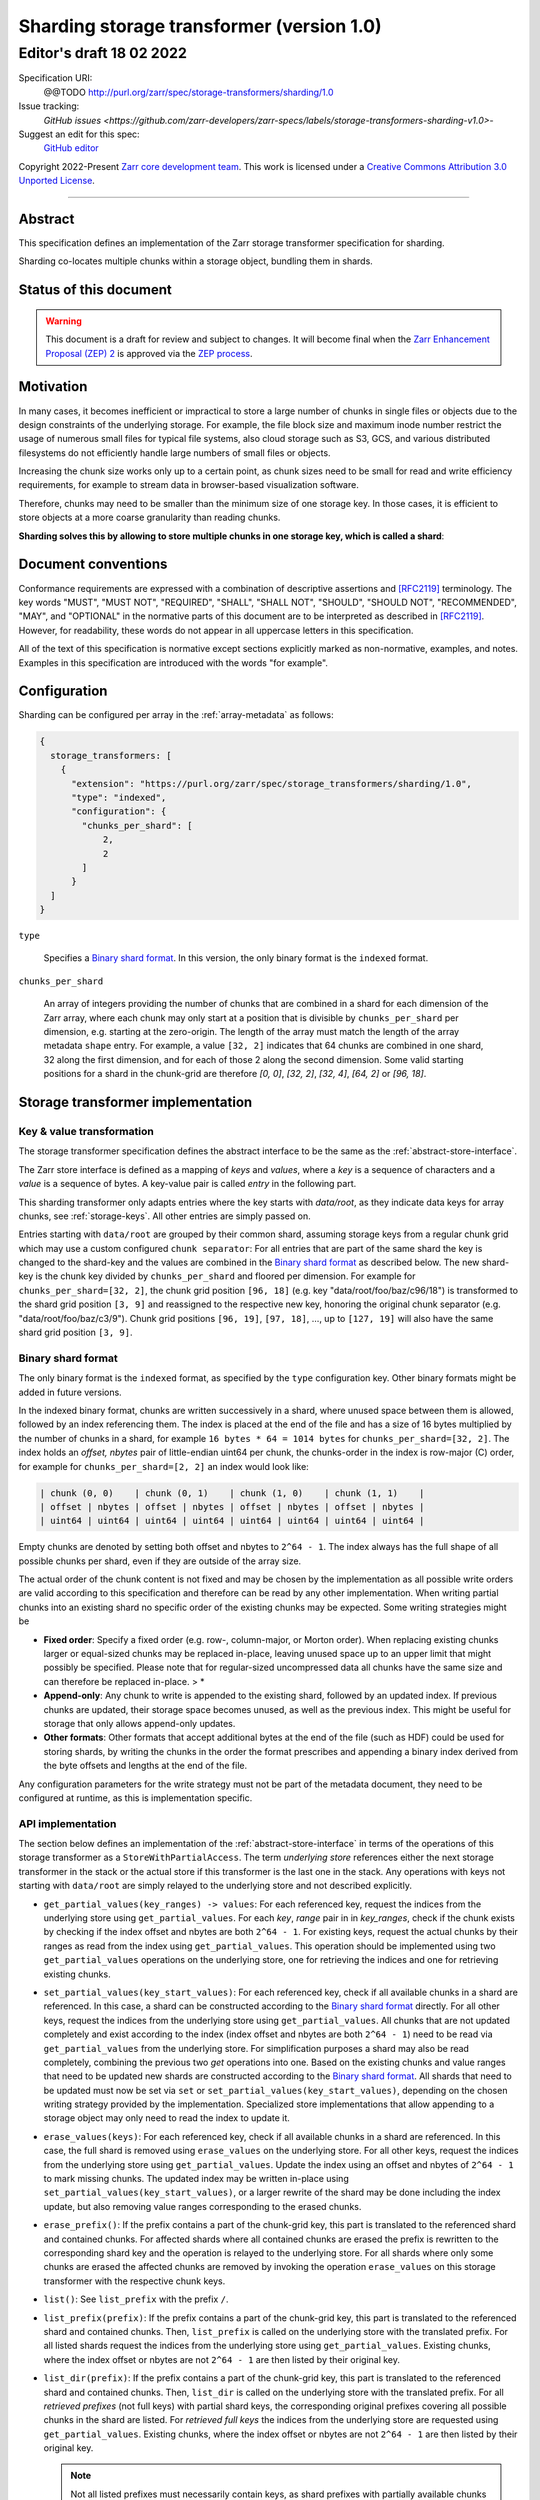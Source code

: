 .. _sharding-storage-transformer-v1:

==========================================
Sharding storage transformer (version 1.0)
==========================================
-----------------------------
 Editor's draft 18 02 2022
-----------------------------

Specification URI:
    @@TODO
    http://purl.org/zarr/spec/storage-transformers/sharding/1.0

Issue tracking:
    `GitHub issues <https://github.com/zarr-developers/zarr-specs/labels/storage-transformers-sharding-v1.0>`-

Suggest an edit for this spec:
    `GitHub editor <https://github.com/zarr-developers/zarr-specs/blob/main/docs/storage-transformers/sharding/v1.0.rst>`_

Copyright 2022-Present `Zarr core development team
<https://github.com/orgs/zarr-developers/teams/core-devs>`_. This work
is licensed under a `Creative Commons Attribution 3.0 Unported License
<https://creativecommons.org/licenses/by/3.0/>`_.

----


Abstract
========

This specification defines an implementation of the Zarr storage transformer
specification for sharding.

Sharding co-locates multiple chunks within a storage object, bundling them in
shards.


Status of this document
=======================

.. warning::
    This document is a draft for review and subject to changes.
    It will become final when the `Zarr Enhancement Proposal (ZEP) 2 <https://zarr.dev/zeps/draft/ZEP0001.html>`_
    is approved via the `ZEP process <https://zarr.dev/zeps/active/ZEP0000.html>`_.


Motivation
==========

In many cases, it becomes inefficient or impractical to store a large number of
chunks in single files or objects due to the design constraints of the
underlying storage. For example, the file block size and maximum inode number
restrict the usage of numerous small files for typical file systems, also cloud
storage such as S3, GCS, and various distributed filesystems do not efficiently
handle large numbers of small files or objects.

Increasing the chunk size works only up to a certain point, as chunk sizes need
to be small for read and write efficiency requirements, for example to stream
data in browser-based visualization software.

Therefore, chunks may need to be smaller than the minimum size of one storage
key. In those cases, it is efficient to store objects at a more coarse
granularity than reading chunks.

**Sharding solves this by allowing to store multiple chunks in one storage key,
which is called a shard**:

.. image:: sharding.png


Document conventions
====================

Conformance requirements are expressed with a combination of descriptive
assertions and [RFC2119]_ terminology. The key words "MUST", "MUST NOT",
"REQUIRED", "SHALL", "SHALL NOT", "SHOULD", "SHOULD NOT", "RECOMMENDED", "MAY",
and "OPTIONAL" in the normative parts of this document are to be interpreted as
described in [RFC2119]_. However, for readability, these words do not appear in
all uppercase letters in this specification.

All of the text of this specification is normative except sections explicitly
marked as non-normative, examples, and notes. Examples in this specification are
introduced with the words "for example".


Configuration
=============

Sharding can be configured per array in the :ref:`array-metadata` as follows:

.. code-block::

    {
      storage_transformers: [
        {
          "extension": "https://purl.org/zarr/spec/storage_transformers/sharding/1.0",
          "type": "indexed",
          "configuration": {
            "chunks_per_shard": [
                2,
                2
            ]
          }
      ]
    }

``type``

    Specifies a `Binary shard format`_. In this version, the only binary format
    is the ``indexed`` format.

``chunks_per_shard``

    An array of integers providing the number of chunks that are combined in a
    shard for each dimension of the Zarr array, where each chunk may only start
    at a position that is divisible by ``chunks_per_shard`` per dimension, e.g.
    starting at the zero-origin. The length of the array must match the length
    of the array metadata ``shape`` entry. For example, a value ``[32, 2]``
    indicates that 64 chunks are combined in one shard, 32 along the first
    dimension, and for each of those 2 along the second dimension. Some valid
    starting positions for a shard in the chunk-grid are therefore `[0, 0]`,
    `[32, 2]`, `[32, 4]`, `[64, 2]` or `[96, 18]`.


Storage transformer implementation
==================================

Key & value transformation
--------------------------

The storage transformer specification defines the abstract interface to be the
same as the :ref:`abstract-store-interface`.

The Zarr store interface is defined as a mapping of `keys` and `values`, where a
`key` is a sequence of characters and a `value` is a sequence of bytes. A
key-value pair is called `entry` in the following part.

This sharding transformer only adapts entries where the key starts with
`data/root`, as they indicate data keys for array chunks, see
:ref:`storage-keys`. All other entries are simply passed on.

Entries starting with ``data/root`` are grouped by their common shard, assuming
storage keys from a regular chunk grid which may use a custom configured
``chunk separator``: For all entries that are part of the same shard the key is
changed to the shard-key and the values are combined in the
`Binary shard format`_ as described below. The new shard-key is the chunk key
divided by ``chunks_per_shard`` and floored per dimension. For example for
``chunks_per_shard=[32, 2]``, the chunk grid position ``[96, 18]`` (e.g. key
"data/root/foo/baz/c96/18") is transformed to the shard grid position
``[3, 9]`` and reassigned to the respective new key, honoring the original chunk
separator (e.g. "data/root/foo/baz/c3/9"). Chunk grid positions ``[96, 19]``,
``[97, 18]``, …, up to ``[127, 19]`` will also have the same shard grid position
``[3, 9]``.


Binary shard format
-------------------

The only binary format is the ``indexed`` format, as specified by the ``type``
configuration key. Other binary formats might be added in future versions.

In the indexed binary format, chunks are written successively in a shard, where
unused space between them is allowed, followed by an index referencing them. The
index is placed at the end of the file and has a size of 16 bytes multiplied by
the number of chunks in a shard, for example ``16 bytes * 64 = 1014 bytes`` for
``chunks_per_shard=[32, 2]``. The index holds an `offset, nbytes` pair of
little-endian uint64 per chunk, the chunks-order in the index is row-major (C)
order, for example for ``chunks_per_shard=[2, 2]`` an index would look like:

.. code-block::

    | chunk (0, 0)    | chunk (0, 1)    | chunk (1, 0)    | chunk (1, 1)    |
    | offset | nbytes | offset | nbytes | offset | nbytes | offset | nbytes |
    | uint64 | uint64 | uint64 | uint64 | uint64 | uint64 | uint64 | uint64 |


Empty chunks are denoted by setting both offset and nbytes to ``2^64 - 1``. The
index always has the full shape of all possible chunks per shard, even if they
are outside of the array size.

The actual order of the chunk content is not fixed and may be chosen by the
implementation as all possible write orders are valid according to this
specification and therefore can be read by any other implementation. When
writing partial chunks into an existing shard no specific order of the existing
chunks may be expected. Some writing strategies might be

* **Fixed order**: Specify a fixed order (e.g. row-, column-major, or Morton
  order). When replacing existing chunks larger or equal-sized chunks may be
  replaced in-place, leaving unused space up to an upper limit that might
  possibly be specified. Please note that for regular-sized uncompressed data
  all chunks have the same size and can therefore be replaced in-place. > *
* **Append-only**: Any chunk to write is appended to the existing shard,
  followed by an updated index. If previous chunks are updated, their storage
  space becomes unused, as well as the previous index. This might be useful for
  storage that only allows append-only updates.
* **Other formats**: Other formats that accept additional bytes at the end of
  the file (such as HDF) could be used for storing shards, by writing the chunks
  in the order the format prescribes and appending a binary index derived from
  the byte offsets and lengths at the end of the file.

Any configuration parameters for the write strategy must not be part of the
metadata document, they need to be configured at runtime, as this is
implementation specific.


API implementation
------------------

The section below defines an implementation of the
:ref:`abstract-store-interface` in terms of the operations of this storage
transformer as a ``StoreWithPartialAccess``. The term `underlying store`
references either the next storage transformer in the stack or the actual store
if this transformer is the last one in the stack. Any operations with keys not
starting with ``data/root`` are simply relayed to the underlying store and not
described explicitly.

* ``get_partial_values(key_ranges) -> values``: For each referenced key, request
  the indices from the underlying store using ``get_partial_values``. For each
  `key`, `range` pair in in `key_ranges`, check if the chunk exists by checking
  if the index offset and nbytes are both ``2^64 - 1``. For existing keys,
  request the actual chunks by their ranges as read from the index using
  ``get_partial_values``. This operation should be implemented using two
  ``get_partial_values`` operations on the underlying store, one for retrieving
  the indices and one for retrieving existing chunks.

* ``set_partial_values(key_start_values)``: For each referenced key, check if
  all available chunks in a shard are referenced. In this case, a shard can be
  constructed according to the `Binary shard format`_ directly. For all other
  keys, request the indices from the underlying store using
  ``get_partial_values``. All chunks that are not updated completely and exist
  according to the index (index offset and nbytes are both ``2^64 - 1``) need to
  be read via ``get_partial_values`` from the underlying store. For
  simplification purposes a shard may also be read completely, combining the
  previous two `get` operations into one. Based on the existing chunks and value
  ranges that need to be updated new shards are constructed according to the
  `Binary shard format`_. All shards that need to be updated must now be set via
  ``set`` or ``set_partial_values(key_start_values)``, depending on the chosen
  writing strategy provided by the implementation. Specialized store
  implementations that allow appending to a storage object may only need to read
  the index to update it.

* ``erase_values(keys)``: For each referenced key, check if all available chunks
  in a shard are referenced. In this case, the full shard is removed using
  ``erase_values`` on the underlying store. For all other keys, request the
  indices from the underlying store using ``get_partial_values``. Update the
  index using an offset and nbytes of ``2^64 - 1`` to mark missing chunks. The
  updated index may be written in-place using
  ``set_partial_values(key_start_values)``, or a larger rewrite of the shard may
  be done including the index update, but also removing value ranges
  corresponding to the erased chunks.

* ``erase_prefix()``: If the prefix contains a part of the chunk-grid key, this
  part is translated to the referenced shard and contained chunks. For affected
  shards where all contained chunks are erased the prefix is rewritten to the
  corresponding shard key and the operation is relayed to the underlying store.
  For all shards where only some chunks are erased the affected chunks are
  removed by invoking the operation ``erase_values`` on this storage transformer
  with the respective chunk keys.

* ``list()``: See ``list_prefix`` with the prefix ``/``.

* ``list_prefix(prefix)``: If the prefix contains a part of the chunk-grid key,
  this part is translated to the referenced shard and contained chunks. Then,
  ``list_prefix`` is called on the underlying store with the translated prefix.
  For all listed shards request the indices from the underlying store using
  ``get_partial_values``. Existing chunks, where the index offset or nbytes are
  not ``2^64 - 1`` are then listed by their original key.

* ``list_dir(prefix)``: If the prefix contains a part of the chunk-grid key,
  this part is translated to the referenced shard and contained chunks. Then,
  ``list_dir`` is called on the underlying store with the translated prefix. For
  all *retrieved prefixes* (not full keys) with partial shard keys, the
  corresponding original prefixes covering all possible chunks in the shard are
  listed. For *retrieved full keys* the indices from the underlying store are
  requested using ``get_partial_values``. Existing chunks, where the index
  offset or nbytes are not ``2^64 - 1`` are then listed by their original key.

  .. note::

    Not all listed prefixes must necessarily contain keys, as shard prefixes
    with partially available chunks return prefixes for all possible chunks
    without verifying their existence for performance reasons. Listing those
    prefixes is still safe as some chunks in their corresponding shard exist,
    but not necessarily in the requested prefix, possibly leading to empty
    responses. Please note that this only applies to returned prefixes, *not*
    for full keys referencing storage objects. Returned full keys always reflect
    the available chunks and are safe to request.


References
==========

.. [RFC2119] S. Bradner. Key words for use in RFCs to Indicate
   Requirement Levels. March 1997. Best Current Practice. URL:
   https://tools.ietf.org/html/rfc2119


Change log
==========

This section is a placeholder for keeping a log of the snapshots of this
document that are tagged in GitHub and what changed between them.
